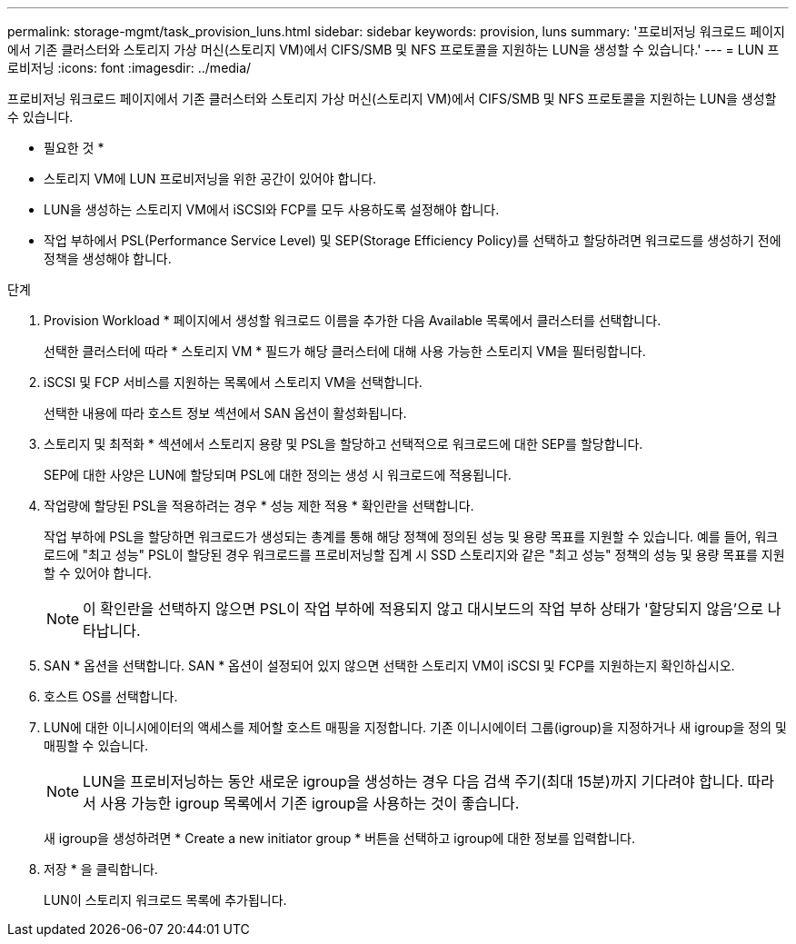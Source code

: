 ---
permalink: storage-mgmt/task_provision_luns.html 
sidebar: sidebar 
keywords: provision, luns 
summary: '프로비저닝 워크로드 페이지에서 기존 클러스터와 스토리지 가상 머신(스토리지 VM)에서 CIFS/SMB 및 NFS 프로토콜을 지원하는 LUN을 생성할 수 있습니다.' 
---
= LUN 프로비저닝
:icons: font
:imagesdir: ../media/


[role="lead"]
프로비저닝 워크로드 페이지에서 기존 클러스터와 스토리지 가상 머신(스토리지 VM)에서 CIFS/SMB 및 NFS 프로토콜을 지원하는 LUN을 생성할 수 있습니다.

* 필요한 것 *

* 스토리지 VM에 LUN 프로비저닝을 위한 공간이 있어야 합니다.
* LUN을 생성하는 스토리지 VM에서 iSCSI와 FCP를 모두 사용하도록 설정해야 합니다.
* 작업 부하에서 PSL(Performance Service Level) 및 SEP(Storage Efficiency Policy)를 선택하고 할당하려면 워크로드를 생성하기 전에 정책을 생성해야 합니다.


.단계
. Provision Workload * 페이지에서 생성할 워크로드 이름을 추가한 다음 Available 목록에서 클러스터를 선택합니다.
+
선택한 클러스터에 따라 * 스토리지 VM * 필드가 해당 클러스터에 대해 사용 가능한 스토리지 VM을 필터링합니다.

. iSCSI 및 FCP 서비스를 지원하는 목록에서 스토리지 VM을 선택합니다.
+
선택한 내용에 따라 호스트 정보 섹션에서 SAN 옵션이 활성화됩니다.

. 스토리지 및 최적화 * 섹션에서 스토리지 용량 및 PSL을 할당하고 선택적으로 워크로드에 대한 SEP를 할당합니다.
+
SEP에 대한 사양은 LUN에 할당되며 PSL에 대한 정의는 생성 시 워크로드에 적용됩니다.

. 작업량에 할당된 PSL을 적용하려는 경우 * 성능 제한 적용 * 확인란을 선택합니다.
+
작업 부하에 PSL을 할당하면 워크로드가 생성되는 총계를 통해 해당 정책에 정의된 성능 및 용량 목표를 지원할 수 있습니다. 예를 들어, 워크로드에 "최고 성능" PSL이 할당된 경우 워크로드를 프로비저닝할 집계 시 SSD 스토리지와 같은 "최고 성능" 정책의 성능 및 용량 목표를 지원할 수 있어야 합니다.

+
[NOTE]
====
이 확인란을 선택하지 않으면 PSL이 작업 부하에 적용되지 않고 대시보드의 작업 부하 상태가 '할당되지 않음'으로 나타납니다.

====
. SAN * 옵션을 선택합니다. SAN * 옵션이 설정되어 있지 않으면 선택한 스토리지 VM이 iSCSI 및 FCP를 지원하는지 확인하십시오.
. 호스트 OS를 선택합니다.
. LUN에 대한 이니시에이터의 액세스를 제어할 호스트 매핑을 지정합니다. 기존 이니시에이터 그룹(igroup)을 지정하거나 새 igroup을 정의 및 매핑할 수 있습니다.
+
[NOTE]
====
LUN을 프로비저닝하는 동안 새로운 igroup을 생성하는 경우 다음 검색 주기(최대 15분)까지 기다려야 합니다. 따라서 사용 가능한 igroup 목록에서 기존 igroup을 사용하는 것이 좋습니다.

====
+
새 igroup을 생성하려면 * Create a new initiator group * 버튼을 선택하고 igroup에 대한 정보를 입력합니다.

. 저장 * 을 클릭합니다.
+
LUN이 스토리지 워크로드 목록에 추가됩니다.


